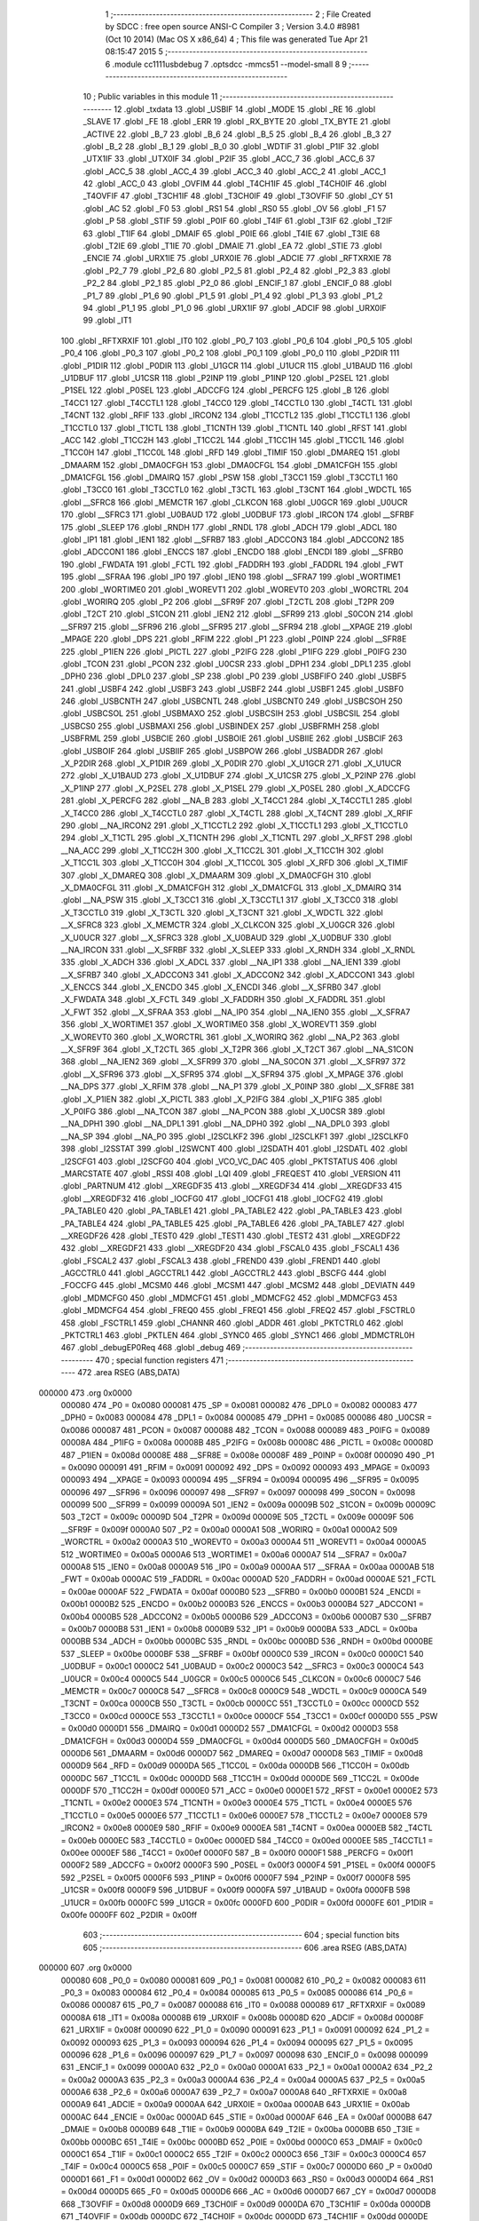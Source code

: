                                       1 ;--------------------------------------------------------
                                      2 ; File Created by SDCC : free open source ANSI-C Compiler
                                      3 ; Version 3.4.0 #8981 (Oct 10 2014) (Mac OS X x86_64)
                                      4 ; This file was generated Tue Apr 21 08:15:47 2015
                                      5 ;--------------------------------------------------------
                                      6 	.module cc1111usbdebug
                                      7 	.optsdcc -mmcs51 --model-small
                                      8 	
                                      9 ;--------------------------------------------------------
                                     10 ; Public variables in this module
                                     11 ;--------------------------------------------------------
                                     12 	.globl _txdata
                                     13 	.globl _USBIF
                                     14 	.globl _MODE
                                     15 	.globl _RE
                                     16 	.globl _SLAVE
                                     17 	.globl _FE
                                     18 	.globl _ERR
                                     19 	.globl _RX_BYTE
                                     20 	.globl _TX_BYTE
                                     21 	.globl _ACTIVE
                                     22 	.globl _B_7
                                     23 	.globl _B_6
                                     24 	.globl _B_5
                                     25 	.globl _B_4
                                     26 	.globl _B_3
                                     27 	.globl _B_2
                                     28 	.globl _B_1
                                     29 	.globl _B_0
                                     30 	.globl _WDTIF
                                     31 	.globl _P1IF
                                     32 	.globl _UTX1IF
                                     33 	.globl _UTX0IF
                                     34 	.globl _P2IF
                                     35 	.globl _ACC_7
                                     36 	.globl _ACC_6
                                     37 	.globl _ACC_5
                                     38 	.globl _ACC_4
                                     39 	.globl _ACC_3
                                     40 	.globl _ACC_2
                                     41 	.globl _ACC_1
                                     42 	.globl _ACC_0
                                     43 	.globl _OVFIM
                                     44 	.globl _T4CH1IF
                                     45 	.globl _T4CH0IF
                                     46 	.globl _T4OVFIF
                                     47 	.globl _T3CH1IF
                                     48 	.globl _T3CH0IF
                                     49 	.globl _T3OVFIF
                                     50 	.globl _CY
                                     51 	.globl _AC
                                     52 	.globl _F0
                                     53 	.globl _RS1
                                     54 	.globl _RS0
                                     55 	.globl _OV
                                     56 	.globl _F1
                                     57 	.globl _P
                                     58 	.globl _STIF
                                     59 	.globl _P0IF
                                     60 	.globl _T4IF
                                     61 	.globl _T3IF
                                     62 	.globl _T2IF
                                     63 	.globl _T1IF
                                     64 	.globl _DMAIF
                                     65 	.globl _P0IE
                                     66 	.globl _T4IE
                                     67 	.globl _T3IE
                                     68 	.globl _T2IE
                                     69 	.globl _T1IE
                                     70 	.globl _DMAIE
                                     71 	.globl _EA
                                     72 	.globl _STIE
                                     73 	.globl _ENCIE
                                     74 	.globl _URX1IE
                                     75 	.globl _URX0IE
                                     76 	.globl _ADCIE
                                     77 	.globl _RFTXRXIE
                                     78 	.globl _P2_7
                                     79 	.globl _P2_6
                                     80 	.globl _P2_5
                                     81 	.globl _P2_4
                                     82 	.globl _P2_3
                                     83 	.globl _P2_2
                                     84 	.globl _P2_1
                                     85 	.globl _P2_0
                                     86 	.globl _ENCIF_1
                                     87 	.globl _ENCIF_0
                                     88 	.globl _P1_7
                                     89 	.globl _P1_6
                                     90 	.globl _P1_5
                                     91 	.globl _P1_4
                                     92 	.globl _P1_3
                                     93 	.globl _P1_2
                                     94 	.globl _P1_1
                                     95 	.globl _P1_0
                                     96 	.globl _URX1IF
                                     97 	.globl _ADCIF
                                     98 	.globl _URX0IF
                                     99 	.globl _IT1
                                    100 	.globl _RFTXRXIF
                                    101 	.globl _IT0
                                    102 	.globl _P0_7
                                    103 	.globl _P0_6
                                    104 	.globl _P0_5
                                    105 	.globl _P0_4
                                    106 	.globl _P0_3
                                    107 	.globl _P0_2
                                    108 	.globl _P0_1
                                    109 	.globl _P0_0
                                    110 	.globl _P2DIR
                                    111 	.globl _P1DIR
                                    112 	.globl _P0DIR
                                    113 	.globl _U1GCR
                                    114 	.globl _U1UCR
                                    115 	.globl _U1BAUD
                                    116 	.globl _U1DBUF
                                    117 	.globl _U1CSR
                                    118 	.globl _P2INP
                                    119 	.globl _P1INP
                                    120 	.globl _P2SEL
                                    121 	.globl _P1SEL
                                    122 	.globl _P0SEL
                                    123 	.globl _ADCCFG
                                    124 	.globl _PERCFG
                                    125 	.globl _B
                                    126 	.globl _T4CC1
                                    127 	.globl _T4CCTL1
                                    128 	.globl _T4CC0
                                    129 	.globl _T4CCTL0
                                    130 	.globl _T4CTL
                                    131 	.globl _T4CNT
                                    132 	.globl _RFIF
                                    133 	.globl _IRCON2
                                    134 	.globl _T1CCTL2
                                    135 	.globl _T1CCTL1
                                    136 	.globl _T1CCTL0
                                    137 	.globl _T1CTL
                                    138 	.globl _T1CNTH
                                    139 	.globl _T1CNTL
                                    140 	.globl _RFST
                                    141 	.globl _ACC
                                    142 	.globl _T1CC2H
                                    143 	.globl _T1CC2L
                                    144 	.globl _T1CC1H
                                    145 	.globl _T1CC1L
                                    146 	.globl _T1CC0H
                                    147 	.globl _T1CC0L
                                    148 	.globl _RFD
                                    149 	.globl _TIMIF
                                    150 	.globl _DMAREQ
                                    151 	.globl _DMAARM
                                    152 	.globl _DMA0CFGH
                                    153 	.globl _DMA0CFGL
                                    154 	.globl _DMA1CFGH
                                    155 	.globl _DMA1CFGL
                                    156 	.globl _DMAIRQ
                                    157 	.globl _PSW
                                    158 	.globl _T3CC1
                                    159 	.globl _T3CCTL1
                                    160 	.globl _T3CC0
                                    161 	.globl _T3CCTL0
                                    162 	.globl _T3CTL
                                    163 	.globl _T3CNT
                                    164 	.globl _WDCTL
                                    165 	.globl __SFRC8
                                    166 	.globl _MEMCTR
                                    167 	.globl _CLKCON
                                    168 	.globl _U0GCR
                                    169 	.globl _U0UCR
                                    170 	.globl __SFRC3
                                    171 	.globl _U0BAUD
                                    172 	.globl _U0DBUF
                                    173 	.globl _IRCON
                                    174 	.globl __SFRBF
                                    175 	.globl _SLEEP
                                    176 	.globl _RNDH
                                    177 	.globl _RNDL
                                    178 	.globl _ADCH
                                    179 	.globl _ADCL
                                    180 	.globl _IP1
                                    181 	.globl _IEN1
                                    182 	.globl __SFRB7
                                    183 	.globl _ADCCON3
                                    184 	.globl _ADCCON2
                                    185 	.globl _ADCCON1
                                    186 	.globl _ENCCS
                                    187 	.globl _ENCDO
                                    188 	.globl _ENCDI
                                    189 	.globl __SFRB0
                                    190 	.globl _FWDATA
                                    191 	.globl _FCTL
                                    192 	.globl _FADDRH
                                    193 	.globl _FADDRL
                                    194 	.globl _FWT
                                    195 	.globl __SFRAA
                                    196 	.globl _IP0
                                    197 	.globl _IEN0
                                    198 	.globl __SFRA7
                                    199 	.globl _WORTIME1
                                    200 	.globl _WORTIME0
                                    201 	.globl _WOREVT1
                                    202 	.globl _WOREVT0
                                    203 	.globl _WORCTRL
                                    204 	.globl _WORIRQ
                                    205 	.globl _P2
                                    206 	.globl __SFR9F
                                    207 	.globl _T2CTL
                                    208 	.globl _T2PR
                                    209 	.globl _T2CT
                                    210 	.globl _S1CON
                                    211 	.globl _IEN2
                                    212 	.globl __SFR99
                                    213 	.globl _S0CON
                                    214 	.globl __SFR97
                                    215 	.globl __SFR96
                                    216 	.globl __SFR95
                                    217 	.globl __SFR94
                                    218 	.globl __XPAGE
                                    219 	.globl _MPAGE
                                    220 	.globl _DPS
                                    221 	.globl _RFIM
                                    222 	.globl _P1
                                    223 	.globl _P0INP
                                    224 	.globl __SFR8E
                                    225 	.globl _P1IEN
                                    226 	.globl _PICTL
                                    227 	.globl _P2IFG
                                    228 	.globl _P1IFG
                                    229 	.globl _P0IFG
                                    230 	.globl _TCON
                                    231 	.globl _PCON
                                    232 	.globl _U0CSR
                                    233 	.globl _DPH1
                                    234 	.globl _DPL1
                                    235 	.globl _DPH0
                                    236 	.globl _DPL0
                                    237 	.globl _SP
                                    238 	.globl _P0
                                    239 	.globl _USBFIFO
                                    240 	.globl _USBF5
                                    241 	.globl _USBF4
                                    242 	.globl _USBF3
                                    243 	.globl _USBF2
                                    244 	.globl _USBF1
                                    245 	.globl _USBF0
                                    246 	.globl _USBCNTH
                                    247 	.globl _USBCNTL
                                    248 	.globl _USBCNT0
                                    249 	.globl _USBCSOH
                                    250 	.globl _USBCSOL
                                    251 	.globl _USBMAXO
                                    252 	.globl _USBCSIH
                                    253 	.globl _USBCSIL
                                    254 	.globl _USBCS0
                                    255 	.globl _USBMAXI
                                    256 	.globl _USBINDEX
                                    257 	.globl _USBFRMH
                                    258 	.globl _USBFRML
                                    259 	.globl _USBCIE
                                    260 	.globl _USBOIE
                                    261 	.globl _USBIIE
                                    262 	.globl _USBCIF
                                    263 	.globl _USBOIF
                                    264 	.globl _USBIIF
                                    265 	.globl _USBPOW
                                    266 	.globl _USBADDR
                                    267 	.globl _X_P2DIR
                                    268 	.globl _X_P1DIR
                                    269 	.globl _X_P0DIR
                                    270 	.globl _X_U1GCR
                                    271 	.globl _X_U1UCR
                                    272 	.globl _X_U1BAUD
                                    273 	.globl _X_U1DBUF
                                    274 	.globl _X_U1CSR
                                    275 	.globl _X_P2INP
                                    276 	.globl _X_P1INP
                                    277 	.globl _X_P2SEL
                                    278 	.globl _X_P1SEL
                                    279 	.globl _X_P0SEL
                                    280 	.globl _X_ADCCFG
                                    281 	.globl _X_PERCFG
                                    282 	.globl __NA_B
                                    283 	.globl _X_T4CC1
                                    284 	.globl _X_T4CCTL1
                                    285 	.globl _X_T4CC0
                                    286 	.globl _X_T4CCTL0
                                    287 	.globl _X_T4CTL
                                    288 	.globl _X_T4CNT
                                    289 	.globl _X_RFIF
                                    290 	.globl __NA_IRCON2
                                    291 	.globl _X_T1CCTL2
                                    292 	.globl _X_T1CCTL1
                                    293 	.globl _X_T1CCTL0
                                    294 	.globl _X_T1CTL
                                    295 	.globl _X_T1CNTH
                                    296 	.globl _X_T1CNTL
                                    297 	.globl _X_RFST
                                    298 	.globl __NA_ACC
                                    299 	.globl _X_T1CC2H
                                    300 	.globl _X_T1CC2L
                                    301 	.globl _X_T1CC1H
                                    302 	.globl _X_T1CC1L
                                    303 	.globl _X_T1CC0H
                                    304 	.globl _X_T1CC0L
                                    305 	.globl _X_RFD
                                    306 	.globl _X_TIMIF
                                    307 	.globl _X_DMAREQ
                                    308 	.globl _X_DMAARM
                                    309 	.globl _X_DMA0CFGH
                                    310 	.globl _X_DMA0CFGL
                                    311 	.globl _X_DMA1CFGH
                                    312 	.globl _X_DMA1CFGL
                                    313 	.globl _X_DMAIRQ
                                    314 	.globl __NA_PSW
                                    315 	.globl _X_T3CC1
                                    316 	.globl _X_T3CCTL1
                                    317 	.globl _X_T3CC0
                                    318 	.globl _X_T3CCTL0
                                    319 	.globl _X_T3CTL
                                    320 	.globl _X_T3CNT
                                    321 	.globl _X_WDCTL
                                    322 	.globl __X_SFRC8
                                    323 	.globl _X_MEMCTR
                                    324 	.globl _X_CLKCON
                                    325 	.globl _X_U0GCR
                                    326 	.globl _X_U0UCR
                                    327 	.globl __X_SFRC3
                                    328 	.globl _X_U0BAUD
                                    329 	.globl _X_U0DBUF
                                    330 	.globl __NA_IRCON
                                    331 	.globl __X_SFRBF
                                    332 	.globl _X_SLEEP
                                    333 	.globl _X_RNDH
                                    334 	.globl _X_RNDL
                                    335 	.globl _X_ADCH
                                    336 	.globl _X_ADCL
                                    337 	.globl __NA_IP1
                                    338 	.globl __NA_IEN1
                                    339 	.globl __X_SFRB7
                                    340 	.globl _X_ADCCON3
                                    341 	.globl _X_ADCCON2
                                    342 	.globl _X_ADCCON1
                                    343 	.globl _X_ENCCS
                                    344 	.globl _X_ENCDO
                                    345 	.globl _X_ENCDI
                                    346 	.globl __X_SFRB0
                                    347 	.globl _X_FWDATA
                                    348 	.globl _X_FCTL
                                    349 	.globl _X_FADDRH
                                    350 	.globl _X_FADDRL
                                    351 	.globl _X_FWT
                                    352 	.globl __X_SFRAA
                                    353 	.globl __NA_IP0
                                    354 	.globl __NA_IEN0
                                    355 	.globl __X_SFRA7
                                    356 	.globl _X_WORTIME1
                                    357 	.globl _X_WORTIME0
                                    358 	.globl _X_WOREVT1
                                    359 	.globl _X_WOREVT0
                                    360 	.globl _X_WORCTRL
                                    361 	.globl _X_WORIRQ
                                    362 	.globl __NA_P2
                                    363 	.globl __X_SFR9F
                                    364 	.globl _X_T2CTL
                                    365 	.globl _X_T2PR
                                    366 	.globl _X_T2CT
                                    367 	.globl __NA_S1CON
                                    368 	.globl __NA_IEN2
                                    369 	.globl __X_SFR99
                                    370 	.globl __NA_S0CON
                                    371 	.globl __X_SFR97
                                    372 	.globl __X_SFR96
                                    373 	.globl __X_SFR95
                                    374 	.globl __X_SFR94
                                    375 	.globl _X_MPAGE
                                    376 	.globl __NA_DPS
                                    377 	.globl _X_RFIM
                                    378 	.globl __NA_P1
                                    379 	.globl _X_P0INP
                                    380 	.globl __X_SFR8E
                                    381 	.globl _X_P1IEN
                                    382 	.globl _X_PICTL
                                    383 	.globl _X_P2IFG
                                    384 	.globl _X_P1IFG
                                    385 	.globl _X_P0IFG
                                    386 	.globl __NA_TCON
                                    387 	.globl __NA_PCON
                                    388 	.globl _X_U0CSR
                                    389 	.globl __NA_DPH1
                                    390 	.globl __NA_DPL1
                                    391 	.globl __NA_DPH0
                                    392 	.globl __NA_DPL0
                                    393 	.globl __NA_SP
                                    394 	.globl __NA_P0
                                    395 	.globl _I2SCLKF2
                                    396 	.globl _I2SCLKF1
                                    397 	.globl _I2SCLKF0
                                    398 	.globl _I2SSTAT
                                    399 	.globl _I2SWCNT
                                    400 	.globl _I2SDATH
                                    401 	.globl _I2SDATL
                                    402 	.globl _I2SCFG1
                                    403 	.globl _I2SCFG0
                                    404 	.globl _VCO_VC_DAC
                                    405 	.globl _PKTSTATUS
                                    406 	.globl _MARCSTATE
                                    407 	.globl _RSSI
                                    408 	.globl _LQI
                                    409 	.globl _FREQEST
                                    410 	.globl _VERSION
                                    411 	.globl _PARTNUM
                                    412 	.globl __XREGDF35
                                    413 	.globl __XREGDF34
                                    414 	.globl __XREGDF33
                                    415 	.globl __XREGDF32
                                    416 	.globl _IOCFG0
                                    417 	.globl _IOCFG1
                                    418 	.globl _IOCFG2
                                    419 	.globl _PA_TABLE0
                                    420 	.globl _PA_TABLE1
                                    421 	.globl _PA_TABLE2
                                    422 	.globl _PA_TABLE3
                                    423 	.globl _PA_TABLE4
                                    424 	.globl _PA_TABLE5
                                    425 	.globl _PA_TABLE6
                                    426 	.globl _PA_TABLE7
                                    427 	.globl __XREGDF26
                                    428 	.globl _TEST0
                                    429 	.globl _TEST1
                                    430 	.globl _TEST2
                                    431 	.globl __XREGDF22
                                    432 	.globl __XREGDF21
                                    433 	.globl __XREGDF20
                                    434 	.globl _FSCAL0
                                    435 	.globl _FSCAL1
                                    436 	.globl _FSCAL2
                                    437 	.globl _FSCAL3
                                    438 	.globl _FREND0
                                    439 	.globl _FREND1
                                    440 	.globl _AGCCTRL0
                                    441 	.globl _AGCCTRL1
                                    442 	.globl _AGCCTRL2
                                    443 	.globl _BSCFG
                                    444 	.globl _FOCCFG
                                    445 	.globl _MCSM0
                                    446 	.globl _MCSM1
                                    447 	.globl _MCSM2
                                    448 	.globl _DEVIATN
                                    449 	.globl _MDMCFG0
                                    450 	.globl _MDMCFG1
                                    451 	.globl _MDMCFG2
                                    452 	.globl _MDMCFG3
                                    453 	.globl _MDMCFG4
                                    454 	.globl _FREQ0
                                    455 	.globl _FREQ1
                                    456 	.globl _FREQ2
                                    457 	.globl _FSCTRL0
                                    458 	.globl _FSCTRL1
                                    459 	.globl _CHANNR
                                    460 	.globl _ADDR
                                    461 	.globl _PKTCTRL0
                                    462 	.globl _PKTCTRL1
                                    463 	.globl _PKTLEN
                                    464 	.globl _SYNC0
                                    465 	.globl _SYNC1
                                    466 	.globl _MDMCTRL0H
                                    467 	.globl _debugEP0Req
                                    468 	.globl _debug
                                    469 ;--------------------------------------------------------
                                    470 ; special function registers
                                    471 ;--------------------------------------------------------
                                    472 	.area RSEG    (ABS,DATA)
      000000                        473 	.org 0x0000
                           000080   474 _P0	=	0x0080
                           000081   475 _SP	=	0x0081
                           000082   476 _DPL0	=	0x0082
                           000083   477 _DPH0	=	0x0083
                           000084   478 _DPL1	=	0x0084
                           000085   479 _DPH1	=	0x0085
                           000086   480 _U0CSR	=	0x0086
                           000087   481 _PCON	=	0x0087
                           000088   482 _TCON	=	0x0088
                           000089   483 _P0IFG	=	0x0089
                           00008A   484 _P1IFG	=	0x008a
                           00008B   485 _P2IFG	=	0x008b
                           00008C   486 _PICTL	=	0x008c
                           00008D   487 _P1IEN	=	0x008d
                           00008E   488 __SFR8E	=	0x008e
                           00008F   489 _P0INP	=	0x008f
                           000090   490 _P1	=	0x0090
                           000091   491 _RFIM	=	0x0091
                           000092   492 _DPS	=	0x0092
                           000093   493 _MPAGE	=	0x0093
                           000093   494 __XPAGE	=	0x0093
                           000094   495 __SFR94	=	0x0094
                           000095   496 __SFR95	=	0x0095
                           000096   497 __SFR96	=	0x0096
                           000097   498 __SFR97	=	0x0097
                           000098   499 _S0CON	=	0x0098
                           000099   500 __SFR99	=	0x0099
                           00009A   501 _IEN2	=	0x009a
                           00009B   502 _S1CON	=	0x009b
                           00009C   503 _T2CT	=	0x009c
                           00009D   504 _T2PR	=	0x009d
                           00009E   505 _T2CTL	=	0x009e
                           00009F   506 __SFR9F	=	0x009f
                           0000A0   507 _P2	=	0x00a0
                           0000A1   508 _WORIRQ	=	0x00a1
                           0000A2   509 _WORCTRL	=	0x00a2
                           0000A3   510 _WOREVT0	=	0x00a3
                           0000A4   511 _WOREVT1	=	0x00a4
                           0000A5   512 _WORTIME0	=	0x00a5
                           0000A6   513 _WORTIME1	=	0x00a6
                           0000A7   514 __SFRA7	=	0x00a7
                           0000A8   515 _IEN0	=	0x00a8
                           0000A9   516 _IP0	=	0x00a9
                           0000AA   517 __SFRAA	=	0x00aa
                           0000AB   518 _FWT	=	0x00ab
                           0000AC   519 _FADDRL	=	0x00ac
                           0000AD   520 _FADDRH	=	0x00ad
                           0000AE   521 _FCTL	=	0x00ae
                           0000AF   522 _FWDATA	=	0x00af
                           0000B0   523 __SFRB0	=	0x00b0
                           0000B1   524 _ENCDI	=	0x00b1
                           0000B2   525 _ENCDO	=	0x00b2
                           0000B3   526 _ENCCS	=	0x00b3
                           0000B4   527 _ADCCON1	=	0x00b4
                           0000B5   528 _ADCCON2	=	0x00b5
                           0000B6   529 _ADCCON3	=	0x00b6
                           0000B7   530 __SFRB7	=	0x00b7
                           0000B8   531 _IEN1	=	0x00b8
                           0000B9   532 _IP1	=	0x00b9
                           0000BA   533 _ADCL	=	0x00ba
                           0000BB   534 _ADCH	=	0x00bb
                           0000BC   535 _RNDL	=	0x00bc
                           0000BD   536 _RNDH	=	0x00bd
                           0000BE   537 _SLEEP	=	0x00be
                           0000BF   538 __SFRBF	=	0x00bf
                           0000C0   539 _IRCON	=	0x00c0
                           0000C1   540 _U0DBUF	=	0x00c1
                           0000C2   541 _U0BAUD	=	0x00c2
                           0000C3   542 __SFRC3	=	0x00c3
                           0000C4   543 _U0UCR	=	0x00c4
                           0000C5   544 _U0GCR	=	0x00c5
                           0000C6   545 _CLKCON	=	0x00c6
                           0000C7   546 _MEMCTR	=	0x00c7
                           0000C8   547 __SFRC8	=	0x00c8
                           0000C9   548 _WDCTL	=	0x00c9
                           0000CA   549 _T3CNT	=	0x00ca
                           0000CB   550 _T3CTL	=	0x00cb
                           0000CC   551 _T3CCTL0	=	0x00cc
                           0000CD   552 _T3CC0	=	0x00cd
                           0000CE   553 _T3CCTL1	=	0x00ce
                           0000CF   554 _T3CC1	=	0x00cf
                           0000D0   555 _PSW	=	0x00d0
                           0000D1   556 _DMAIRQ	=	0x00d1
                           0000D2   557 _DMA1CFGL	=	0x00d2
                           0000D3   558 _DMA1CFGH	=	0x00d3
                           0000D4   559 _DMA0CFGL	=	0x00d4
                           0000D5   560 _DMA0CFGH	=	0x00d5
                           0000D6   561 _DMAARM	=	0x00d6
                           0000D7   562 _DMAREQ	=	0x00d7
                           0000D8   563 _TIMIF	=	0x00d8
                           0000D9   564 _RFD	=	0x00d9
                           0000DA   565 _T1CC0L	=	0x00da
                           0000DB   566 _T1CC0H	=	0x00db
                           0000DC   567 _T1CC1L	=	0x00dc
                           0000DD   568 _T1CC1H	=	0x00dd
                           0000DE   569 _T1CC2L	=	0x00de
                           0000DF   570 _T1CC2H	=	0x00df
                           0000E0   571 _ACC	=	0x00e0
                           0000E1   572 _RFST	=	0x00e1
                           0000E2   573 _T1CNTL	=	0x00e2
                           0000E3   574 _T1CNTH	=	0x00e3
                           0000E4   575 _T1CTL	=	0x00e4
                           0000E5   576 _T1CCTL0	=	0x00e5
                           0000E6   577 _T1CCTL1	=	0x00e6
                           0000E7   578 _T1CCTL2	=	0x00e7
                           0000E8   579 _IRCON2	=	0x00e8
                           0000E9   580 _RFIF	=	0x00e9
                           0000EA   581 _T4CNT	=	0x00ea
                           0000EB   582 _T4CTL	=	0x00eb
                           0000EC   583 _T4CCTL0	=	0x00ec
                           0000ED   584 _T4CC0	=	0x00ed
                           0000EE   585 _T4CCTL1	=	0x00ee
                           0000EF   586 _T4CC1	=	0x00ef
                           0000F0   587 _B	=	0x00f0
                           0000F1   588 _PERCFG	=	0x00f1
                           0000F2   589 _ADCCFG	=	0x00f2
                           0000F3   590 _P0SEL	=	0x00f3
                           0000F4   591 _P1SEL	=	0x00f4
                           0000F5   592 _P2SEL	=	0x00f5
                           0000F6   593 _P1INP	=	0x00f6
                           0000F7   594 _P2INP	=	0x00f7
                           0000F8   595 _U1CSR	=	0x00f8
                           0000F9   596 _U1DBUF	=	0x00f9
                           0000FA   597 _U1BAUD	=	0x00fa
                           0000FB   598 _U1UCR	=	0x00fb
                           0000FC   599 _U1GCR	=	0x00fc
                           0000FD   600 _P0DIR	=	0x00fd
                           0000FE   601 _P1DIR	=	0x00fe
                           0000FF   602 _P2DIR	=	0x00ff
                                    603 ;--------------------------------------------------------
                                    604 ; special function bits
                                    605 ;--------------------------------------------------------
                                    606 	.area RSEG    (ABS,DATA)
      000000                        607 	.org 0x0000
                           000080   608 _P0_0	=	0x0080
                           000081   609 _P0_1	=	0x0081
                           000082   610 _P0_2	=	0x0082
                           000083   611 _P0_3	=	0x0083
                           000084   612 _P0_4	=	0x0084
                           000085   613 _P0_5	=	0x0085
                           000086   614 _P0_6	=	0x0086
                           000087   615 _P0_7	=	0x0087
                           000088   616 _IT0	=	0x0088
                           000089   617 _RFTXRXIF	=	0x0089
                           00008A   618 _IT1	=	0x008a
                           00008B   619 _URX0IF	=	0x008b
                           00008D   620 _ADCIF	=	0x008d
                           00008F   621 _URX1IF	=	0x008f
                           000090   622 _P1_0	=	0x0090
                           000091   623 _P1_1	=	0x0091
                           000092   624 _P1_2	=	0x0092
                           000093   625 _P1_3	=	0x0093
                           000094   626 _P1_4	=	0x0094
                           000095   627 _P1_5	=	0x0095
                           000096   628 _P1_6	=	0x0096
                           000097   629 _P1_7	=	0x0097
                           000098   630 _ENCIF_0	=	0x0098
                           000099   631 _ENCIF_1	=	0x0099
                           0000A0   632 _P2_0	=	0x00a0
                           0000A1   633 _P2_1	=	0x00a1
                           0000A2   634 _P2_2	=	0x00a2
                           0000A3   635 _P2_3	=	0x00a3
                           0000A4   636 _P2_4	=	0x00a4
                           0000A5   637 _P2_5	=	0x00a5
                           0000A6   638 _P2_6	=	0x00a6
                           0000A7   639 _P2_7	=	0x00a7
                           0000A8   640 _RFTXRXIE	=	0x00a8
                           0000A9   641 _ADCIE	=	0x00a9
                           0000AA   642 _URX0IE	=	0x00aa
                           0000AB   643 _URX1IE	=	0x00ab
                           0000AC   644 _ENCIE	=	0x00ac
                           0000AD   645 _STIE	=	0x00ad
                           0000AF   646 _EA	=	0x00af
                           0000B8   647 _DMAIE	=	0x00b8
                           0000B9   648 _T1IE	=	0x00b9
                           0000BA   649 _T2IE	=	0x00ba
                           0000BB   650 _T3IE	=	0x00bb
                           0000BC   651 _T4IE	=	0x00bc
                           0000BD   652 _P0IE	=	0x00bd
                           0000C0   653 _DMAIF	=	0x00c0
                           0000C1   654 _T1IF	=	0x00c1
                           0000C2   655 _T2IF	=	0x00c2
                           0000C3   656 _T3IF	=	0x00c3
                           0000C4   657 _T4IF	=	0x00c4
                           0000C5   658 _P0IF	=	0x00c5
                           0000C7   659 _STIF	=	0x00c7
                           0000D0   660 _P	=	0x00d0
                           0000D1   661 _F1	=	0x00d1
                           0000D2   662 _OV	=	0x00d2
                           0000D3   663 _RS0	=	0x00d3
                           0000D4   664 _RS1	=	0x00d4
                           0000D5   665 _F0	=	0x00d5
                           0000D6   666 _AC	=	0x00d6
                           0000D7   667 _CY	=	0x00d7
                           0000D8   668 _T3OVFIF	=	0x00d8
                           0000D9   669 _T3CH0IF	=	0x00d9
                           0000DA   670 _T3CH1IF	=	0x00da
                           0000DB   671 _T4OVFIF	=	0x00db
                           0000DC   672 _T4CH0IF	=	0x00dc
                           0000DD   673 _T4CH1IF	=	0x00dd
                           0000DE   674 _OVFIM	=	0x00de
                           0000E0   675 _ACC_0	=	0x00e0
                           0000E1   676 _ACC_1	=	0x00e1
                           0000E2   677 _ACC_2	=	0x00e2
                           0000E3   678 _ACC_3	=	0x00e3
                           0000E4   679 _ACC_4	=	0x00e4
                           0000E5   680 _ACC_5	=	0x00e5
                           0000E6   681 _ACC_6	=	0x00e6
                           0000E7   682 _ACC_7	=	0x00e7
                           0000E8   683 _P2IF	=	0x00e8
                           0000E9   684 _UTX0IF	=	0x00e9
                           0000EA   685 _UTX1IF	=	0x00ea
                           0000EB   686 _P1IF	=	0x00eb
                           0000EC   687 _WDTIF	=	0x00ec
                           0000F0   688 _B_0	=	0x00f0
                           0000F1   689 _B_1	=	0x00f1
                           0000F2   690 _B_2	=	0x00f2
                           0000F3   691 _B_3	=	0x00f3
                           0000F4   692 _B_4	=	0x00f4
                           0000F5   693 _B_5	=	0x00f5
                           0000F6   694 _B_6	=	0x00f6
                           0000F7   695 _B_7	=	0x00f7
                           0000F8   696 _ACTIVE	=	0x00f8
                           0000F9   697 _TX_BYTE	=	0x00f9
                           0000FA   698 _RX_BYTE	=	0x00fa
                           0000FB   699 _ERR	=	0x00fb
                           0000FC   700 _FE	=	0x00fc
                           0000FD   701 _SLAVE	=	0x00fd
                           0000FE   702 _RE	=	0x00fe
                           0000FF   703 _MODE	=	0x00ff
                           0000E8   704 _USBIF	=	0x00e8
                                    705 ;--------------------------------------------------------
                                    706 ; overlayable register banks
                                    707 ;--------------------------------------------------------
                                    708 	.area REG_BANK_0	(REL,OVR,DATA)
      000000                        709 	.ds 8
                                    710 ;--------------------------------------------------------
                                    711 ; internal ram data
                                    712 ;--------------------------------------------------------
                                    713 	.area DSEG    (DATA)
                                    714 ;--------------------------------------------------------
                                    715 ; overlayable items in internal ram 
                                    716 ;--------------------------------------------------------
                                    717 	.area	OSEG    (OVR,DATA)
                                    718 ;--------------------------------------------------------
                                    719 ; indirectly addressable internal ram data
                                    720 ;--------------------------------------------------------
                                    721 	.area ISEG    (DATA)
                                    722 ;--------------------------------------------------------
                                    723 ; absolute internal ram data
                                    724 ;--------------------------------------------------------
                                    725 	.area IABS    (ABS,DATA)
                                    726 	.area IABS    (ABS,DATA)
                                    727 ;--------------------------------------------------------
                                    728 ; bit data
                                    729 ;--------------------------------------------------------
                                    730 	.area BSEG    (BIT)
                                    731 ;--------------------------------------------------------
                                    732 ; paged external ram data
                                    733 ;--------------------------------------------------------
                                    734 	.area PSEG    (PAG,XDATA)
                                    735 ;--------------------------------------------------------
                                    736 ; external ram data
                                    737 ;--------------------------------------------------------
                                    738 	.area XSEG    (XDATA)
                           00DF02   739 _MDMCTRL0H	=	0xdf02
                           00DF00   740 _SYNC1	=	0xdf00
                           00DF01   741 _SYNC0	=	0xdf01
                           00DF02   742 _PKTLEN	=	0xdf02
                           00DF03   743 _PKTCTRL1	=	0xdf03
                           00DF04   744 _PKTCTRL0	=	0xdf04
                           00DF05   745 _ADDR	=	0xdf05
                           00DF06   746 _CHANNR	=	0xdf06
                           00DF07   747 _FSCTRL1	=	0xdf07
                           00DF08   748 _FSCTRL0	=	0xdf08
                           00DF09   749 _FREQ2	=	0xdf09
                           00DF0A   750 _FREQ1	=	0xdf0a
                           00DF0B   751 _FREQ0	=	0xdf0b
                           00DF0C   752 _MDMCFG4	=	0xdf0c
                           00DF0D   753 _MDMCFG3	=	0xdf0d
                           00DF0E   754 _MDMCFG2	=	0xdf0e
                           00DF0F   755 _MDMCFG1	=	0xdf0f
                           00DF10   756 _MDMCFG0	=	0xdf10
                           00DF11   757 _DEVIATN	=	0xdf11
                           00DF12   758 _MCSM2	=	0xdf12
                           00DF13   759 _MCSM1	=	0xdf13
                           00DF14   760 _MCSM0	=	0xdf14
                           00DF15   761 _FOCCFG	=	0xdf15
                           00DF16   762 _BSCFG	=	0xdf16
                           00DF17   763 _AGCCTRL2	=	0xdf17
                           00DF18   764 _AGCCTRL1	=	0xdf18
                           00DF19   765 _AGCCTRL0	=	0xdf19
                           00DF1A   766 _FREND1	=	0xdf1a
                           00DF1B   767 _FREND0	=	0xdf1b
                           00DF1C   768 _FSCAL3	=	0xdf1c
                           00DF1D   769 _FSCAL2	=	0xdf1d
                           00DF1E   770 _FSCAL1	=	0xdf1e
                           00DF1F   771 _FSCAL0	=	0xdf1f
                           00DF20   772 __XREGDF20	=	0xdf20
                           00DF21   773 __XREGDF21	=	0xdf21
                           00DF22   774 __XREGDF22	=	0xdf22
                           00DF23   775 _TEST2	=	0xdf23
                           00DF24   776 _TEST1	=	0xdf24
                           00DF25   777 _TEST0	=	0xdf25
                           00DF26   778 __XREGDF26	=	0xdf26
                           00DF27   779 _PA_TABLE7	=	0xdf27
                           00DF28   780 _PA_TABLE6	=	0xdf28
                           00DF29   781 _PA_TABLE5	=	0xdf29
                           00DF2A   782 _PA_TABLE4	=	0xdf2a
                           00DF2B   783 _PA_TABLE3	=	0xdf2b
                           00DF2C   784 _PA_TABLE2	=	0xdf2c
                           00DF2D   785 _PA_TABLE1	=	0xdf2d
                           00DF2E   786 _PA_TABLE0	=	0xdf2e
                           00DF2F   787 _IOCFG2	=	0xdf2f
                           00DF30   788 _IOCFG1	=	0xdf30
                           00DF31   789 _IOCFG0	=	0xdf31
                           00DF32   790 __XREGDF32	=	0xdf32
                           00DF33   791 __XREGDF33	=	0xdf33
                           00DF34   792 __XREGDF34	=	0xdf34
                           00DF35   793 __XREGDF35	=	0xdf35
                           00DF36   794 _PARTNUM	=	0xdf36
                           00DF37   795 _VERSION	=	0xdf37
                           00DF38   796 _FREQEST	=	0xdf38
                           00DF39   797 _LQI	=	0xdf39
                           00DF3A   798 _RSSI	=	0xdf3a
                           00DF3B   799 _MARCSTATE	=	0xdf3b
                           00DF3C   800 _PKTSTATUS	=	0xdf3c
                           00DF3D   801 _VCO_VC_DAC	=	0xdf3d
                           00DF40   802 _I2SCFG0	=	0xdf40
                           00DF41   803 _I2SCFG1	=	0xdf41
                           00DF42   804 _I2SDATL	=	0xdf42
                           00DF43   805 _I2SDATH	=	0xdf43
                           00DF44   806 _I2SWCNT	=	0xdf44
                           00DF45   807 _I2SSTAT	=	0xdf45
                           00DF46   808 _I2SCLKF0	=	0xdf46
                           00DF47   809 _I2SCLKF1	=	0xdf47
                           00DF48   810 _I2SCLKF2	=	0xdf48
                           00DF80   811 __NA_P0	=	0xdf80
                           00DF81   812 __NA_SP	=	0xdf81
                           00DF82   813 __NA_DPL0	=	0xdf82
                           00DF83   814 __NA_DPH0	=	0xdf83
                           00DF84   815 __NA_DPL1	=	0xdf84
                           00DF85   816 __NA_DPH1	=	0xdf85
                           00DF86   817 _X_U0CSR	=	0xdf86
                           00DF87   818 __NA_PCON	=	0xdf87
                           00DF88   819 __NA_TCON	=	0xdf88
                           00DF89   820 _X_P0IFG	=	0xdf89
                           00DF8A   821 _X_P1IFG	=	0xdf8a
                           00DF8B   822 _X_P2IFG	=	0xdf8b
                           00DF8C   823 _X_PICTL	=	0xdf8c
                           00DF8D   824 _X_P1IEN	=	0xdf8d
                           00DF8E   825 __X_SFR8E	=	0xdf8e
                           00DF8F   826 _X_P0INP	=	0xdf8f
                           00DF90   827 __NA_P1	=	0xdf90
                           00DF91   828 _X_RFIM	=	0xdf91
                           00DF92   829 __NA_DPS	=	0xdf92
                           00DF93   830 _X_MPAGE	=	0xdf93
                           00DF94   831 __X_SFR94	=	0xdf94
                           00DF95   832 __X_SFR95	=	0xdf95
                           00DF96   833 __X_SFR96	=	0xdf96
                           00DF97   834 __X_SFR97	=	0xdf97
                           00DF98   835 __NA_S0CON	=	0xdf98
                           00DF99   836 __X_SFR99	=	0xdf99
                           00DF9A   837 __NA_IEN2	=	0xdf9a
                           00DF9B   838 __NA_S1CON	=	0xdf9b
                           00DF9C   839 _X_T2CT	=	0xdf9c
                           00DF9D   840 _X_T2PR	=	0xdf9d
                           00DF9E   841 _X_T2CTL	=	0xdf9e
                           00DF9F   842 __X_SFR9F	=	0xdf9f
                           00DFA0   843 __NA_P2	=	0xdfa0
                           00DFA1   844 _X_WORIRQ	=	0xdfa1
                           00DFA2   845 _X_WORCTRL	=	0xdfa2
                           00DFA3   846 _X_WOREVT0	=	0xdfa3
                           00DFA4   847 _X_WOREVT1	=	0xdfa4
                           00DFA5   848 _X_WORTIME0	=	0xdfa5
                           00DFA6   849 _X_WORTIME1	=	0xdfa6
                           00DFA7   850 __X_SFRA7	=	0xdfa7
                           00DFA8   851 __NA_IEN0	=	0xdfa8
                           00DFA9   852 __NA_IP0	=	0xdfa9
                           00DFAA   853 __X_SFRAA	=	0xdfaa
                           00DFAB   854 _X_FWT	=	0xdfab
                           00DFAC   855 _X_FADDRL	=	0xdfac
                           00DFAD   856 _X_FADDRH	=	0xdfad
                           00DFAE   857 _X_FCTL	=	0xdfae
                           00DFAF   858 _X_FWDATA	=	0xdfaf
                           00DFB0   859 __X_SFRB0	=	0xdfb0
                           00DFB1   860 _X_ENCDI	=	0xdfb1
                           00DFB2   861 _X_ENCDO	=	0xdfb2
                           00DFB3   862 _X_ENCCS	=	0xdfb3
                           00DFB4   863 _X_ADCCON1	=	0xdfb4
                           00DFB5   864 _X_ADCCON2	=	0xdfb5
                           00DFB6   865 _X_ADCCON3	=	0xdfb6
                           00DFB7   866 __X_SFRB7	=	0xdfb7
                           00DFB8   867 __NA_IEN1	=	0xdfb8
                           00DFB9   868 __NA_IP1	=	0xdfb9
                           00DFBA   869 _X_ADCL	=	0xdfba
                           00DFBB   870 _X_ADCH	=	0xdfbb
                           00DFBC   871 _X_RNDL	=	0xdfbc
                           00DFBD   872 _X_RNDH	=	0xdfbd
                           00DFBE   873 _X_SLEEP	=	0xdfbe
                           00DFBF   874 __X_SFRBF	=	0xdfbf
                           00DFC0   875 __NA_IRCON	=	0xdfc0
                           00DFC1   876 _X_U0DBUF	=	0xdfc1
                           00DFC2   877 _X_U0BAUD	=	0xdfc2
                           00DFC3   878 __X_SFRC3	=	0xdfc3
                           00DFC4   879 _X_U0UCR	=	0xdfc4
                           00DFC5   880 _X_U0GCR	=	0xdfc5
                           00DFC6   881 _X_CLKCON	=	0xdfc6
                           00DFC7   882 _X_MEMCTR	=	0xdfc7
                           00DFC8   883 __X_SFRC8	=	0xdfc8
                           00DFC9   884 _X_WDCTL	=	0xdfc9
                           00DFCA   885 _X_T3CNT	=	0xdfca
                           00DFCB   886 _X_T3CTL	=	0xdfcb
                           00DFCC   887 _X_T3CCTL0	=	0xdfcc
                           00DFCD   888 _X_T3CC0	=	0xdfcd
                           00DFCE   889 _X_T3CCTL1	=	0xdfce
                           00DFCF   890 _X_T3CC1	=	0xdfcf
                           00DFD0   891 __NA_PSW	=	0xdfd0
                           00DFD1   892 _X_DMAIRQ	=	0xdfd1
                           00DFD2   893 _X_DMA1CFGL	=	0xdfd2
                           00DFD3   894 _X_DMA1CFGH	=	0xdfd3
                           00DFD4   895 _X_DMA0CFGL	=	0xdfd4
                           00DFD5   896 _X_DMA0CFGH	=	0xdfd5
                           00DFD6   897 _X_DMAARM	=	0xdfd6
                           00DFD7   898 _X_DMAREQ	=	0xdfd7
                           00DFD8   899 _X_TIMIF	=	0xdfd8
                           00DFD9   900 _X_RFD	=	0xdfd9
                           00DFDA   901 _X_T1CC0L	=	0xdfda
                           00DFDB   902 _X_T1CC0H	=	0xdfdb
                           00DFDC   903 _X_T1CC1L	=	0xdfdc
                           00DFDD   904 _X_T1CC1H	=	0xdfdd
                           00DFDE   905 _X_T1CC2L	=	0xdfde
                           00DFDF   906 _X_T1CC2H	=	0xdfdf
                           00DFE0   907 __NA_ACC	=	0xdfe0
                           00DFE1   908 _X_RFST	=	0xdfe1
                           00DFE2   909 _X_T1CNTL	=	0xdfe2
                           00DFE3   910 _X_T1CNTH	=	0xdfe3
                           00DFE4   911 _X_T1CTL	=	0xdfe4
                           00DFE5   912 _X_T1CCTL0	=	0xdfe5
                           00DFE6   913 _X_T1CCTL1	=	0xdfe6
                           00DFE7   914 _X_T1CCTL2	=	0xdfe7
                           00DFE8   915 __NA_IRCON2	=	0xdfe8
                           00DFE9   916 _X_RFIF	=	0xdfe9
                           00DFEA   917 _X_T4CNT	=	0xdfea
                           00DFEB   918 _X_T4CTL	=	0xdfeb
                           00DFEC   919 _X_T4CCTL0	=	0xdfec
                           00DFED   920 _X_T4CC0	=	0xdfed
                           00DFEE   921 _X_T4CCTL1	=	0xdfee
                           00DFEF   922 _X_T4CC1	=	0xdfef
                           00DFF0   923 __NA_B	=	0xdff0
                           00DFF1   924 _X_PERCFG	=	0xdff1
                           00DFF2   925 _X_ADCCFG	=	0xdff2
                           00DFF3   926 _X_P0SEL	=	0xdff3
                           00DFF4   927 _X_P1SEL	=	0xdff4
                           00DFF5   928 _X_P2SEL	=	0xdff5
                           00DFF6   929 _X_P1INP	=	0xdff6
                           00DFF7   930 _X_P2INP	=	0xdff7
                           00DFF8   931 _X_U1CSR	=	0xdff8
                           00DFF9   932 _X_U1DBUF	=	0xdff9
                           00DFFA   933 _X_U1BAUD	=	0xdffa
                           00DFFB   934 _X_U1UCR	=	0xdffb
                           00DFFC   935 _X_U1GCR	=	0xdffc
                           00DFFD   936 _X_P0DIR	=	0xdffd
                           00DFFE   937 _X_P1DIR	=	0xdffe
                           00DFFF   938 _X_P2DIR	=	0xdfff
                           00DE00   939 _USBADDR	=	0xde00
                           00DE01   940 _USBPOW	=	0xde01
                           00DE02   941 _USBIIF	=	0xde02
                           00DE04   942 _USBOIF	=	0xde04
                           00DE06   943 _USBCIF	=	0xde06
                           00DE07   944 _USBIIE	=	0xde07
                           00DE09   945 _USBOIE	=	0xde09
                           00DE0B   946 _USBCIE	=	0xde0b
                           00DE0C   947 _USBFRML	=	0xde0c
                           00DE0D   948 _USBFRMH	=	0xde0d
                           00DE0E   949 _USBINDEX	=	0xde0e
                           00DE10   950 _USBMAXI	=	0xde10
                           00DE11   951 _USBCS0	=	0xde11
                           00DE11   952 _USBCSIL	=	0xde11
                           00DE12   953 _USBCSIH	=	0xde12
                           00DE13   954 _USBMAXO	=	0xde13
                           00DE14   955 _USBCSOL	=	0xde14
                           00DE15   956 _USBCSOH	=	0xde15
                           00DE16   957 _USBCNT0	=	0xde16
                           00DE16   958 _USBCNTL	=	0xde16
                           00DE17   959 _USBCNTH	=	0xde17
                           00DE20   960 _USBF0	=	0xde20
                           00DE22   961 _USBF1	=	0xde22
                           00DE24   962 _USBF2	=	0xde24
                           00DE26   963 _USBF3	=	0xde26
                           00DE28   964 _USBF4	=	0xde28
                           00DE2A   965 _USBF5	=	0xde2a
                           00DE20   966 _USBFIFO	=	0xde20
                                    967 ;--------------------------------------------------------
                                    968 ; absolute external ram data
                                    969 ;--------------------------------------------------------
                                    970 	.area XABS    (ABS,XDATA)
                                    971 ;--------------------------------------------------------
                                    972 ; external initialized ram data
                                    973 ;--------------------------------------------------------
                                    974 	.area XISEG   (XDATA)
                                    975 	.area HOME    (CODE)
                                    976 	.area GSINIT0 (CODE)
                                    977 	.area GSINIT1 (CODE)
                                    978 	.area GSINIT2 (CODE)
                                    979 	.area GSINIT3 (CODE)
                                    980 	.area GSINIT4 (CODE)
                                    981 	.area GSINIT5 (CODE)
                                    982 	.area GSINIT  (CODE)
                                    983 	.area GSFINAL (CODE)
                                    984 	.area CSEG    (CODE)
                                    985 ;--------------------------------------------------------
                                    986 ; global & static initialisations
                                    987 ;--------------------------------------------------------
                                    988 	.area HOME    (CODE)
                                    989 	.area GSINIT  (CODE)
                                    990 	.area GSFINAL (CODE)
                                    991 	.area GSINIT  (CODE)
                                    992 ;--------------------------------------------------------
                                    993 ; Home
                                    994 ;--------------------------------------------------------
                                    995 	.area HOME    (CODE)
                                    996 	.area HOME    (CODE)
                                    997 ;--------------------------------------------------------
                                    998 ; code
                                    999 ;--------------------------------------------------------
                                   1000 	.area CSEG    (CODE)
                                   1001 ;------------------------------------------------------------
                                   1002 ;Allocation info for local variables in function 'debugEP0Req'
                                   1003 ;------------------------------------------------------------
                                   1004 ;pReq                      Allocated to registers 
                                   1005 ;------------------------------------------------------------
                                   1006 ;	cc1111usbdebug.c:7: void debugEP0Req(u8 *pReq)
                                   1007 ;	-----------------------------------------
                                   1008 ;	 function debugEP0Req
                                   1009 ;	-----------------------------------------
      0025AC                       1010 _debugEP0Req:
                           000007  1011 	ar7 = 0x07
                           000006  1012 	ar6 = 0x06
                           000005  1013 	ar5 = 0x05
                           000004  1014 	ar4 = 0x04
                           000003  1015 	ar3 = 0x03
                           000002  1016 	ar2 = 0x02
                           000001  1017 	ar1 = 0x01
                           000000  1018 	ar0 = 0x00
                                   1019 ;	cc1111usbdebug.c:9: (void) pReq;
      0025AC 22               [24] 1020 	ret
                                   1021 ;------------------------------------------------------------
                                   1022 ;Allocation info for local variables in function 'debug'
                                   1023 ;------------------------------------------------------------
                                   1024 ;text                      Allocated to registers r6 r7 
                                   1025 ;len                       Allocated to registers r4 r5 
                                   1026 ;ptr                       Allocated to registers r2 r3 
                                   1027 ;------------------------------------------------------------
                                   1028 ;	cc1111usbdebug.c:23: void debug(__code u8* text)
                                   1029 ;	-----------------------------------------
                                   1030 ;	 function debug
                                   1031 ;	-----------------------------------------
      0025AD                       1032 _debug:
      0025AD AE 82            [24] 1033 	mov	r6,dpl
      0025AF AF 83            [24] 1034 	mov	r7,dph
                                   1035 ;	cc1111usbdebug.c:27: while (*ptr++ != 0)
      0025B1 7C 00            [12] 1036 	mov	r4,#0x00
      0025B3 7D 00            [12] 1037 	mov	r5,#0x00
      0025B5 8E 02            [24] 1038 	mov	ar2,r6
      0025B7 8F 03            [24] 1039 	mov	ar3,r7
      0025B9                       1040 00101$:
      0025B9 8A 82            [24] 1041 	mov	dpl,r2
      0025BB 8B 83            [24] 1042 	mov	dph,r3
      0025BD E4               [12] 1043 	clr	a
      0025BE 93               [24] 1044 	movc	a,@a+dptr
      0025BF F9               [12] 1045 	mov	r1,a
      0025C0 A3               [24] 1046 	inc	dptr
      0025C1 AA 82            [24] 1047 	mov	r2,dpl
      0025C3 AB 83            [24] 1048 	mov	r3,dph
      0025C5 E9               [12] 1049 	mov	a,r1
      0025C6 60 07            [24] 1050 	jz	00103$
                                   1051 ;	cc1111usbdebug.c:28: len ++;
      0025C8 0C               [12] 1052 	inc	r4
      0025C9 BC 00 ED         [24] 1053 	cjne	r4,#0x00,00101$
      0025CC 0D               [12] 1054 	inc	r5
      0025CD 80 EA            [24] 1055 	sjmp	00101$
      0025CF                       1056 00103$:
                                   1057 ;	cc1111usbdebug.c:29: txdata(0xfe, 0xf0, len, (__xdata u8*)text);
      0025CF 8E 2F            [24] 1058 	mov	_txdata_PARM_4,r6
      0025D1 8F 30            [24] 1059 	mov	(_txdata_PARM_4 + 1),r7
      0025D3 75 2C F0         [24] 1060 	mov	_txdata_PARM_2,#0xF0
      0025D6 8C 2D            [24] 1061 	mov	_txdata_PARM_3,r4
      0025D8 8D 2E            [24] 1062 	mov	(_txdata_PARM_3 + 1),r5
      0025DA 75 82 FE         [24] 1063 	mov	dpl,#0xFE
      0025DD 02 16 F4         [24] 1064 	ljmp	_txdata
                                   1065 	.area CSEG    (CODE)
                                   1066 	.area CONST   (CODE)
                                   1067 	.area XINIT   (CODE)
                                   1068 	.area CABS    (ABS,CODE)
